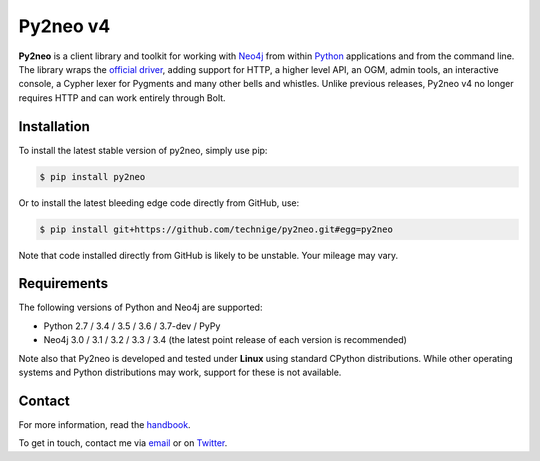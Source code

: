 Py2neo v4
=========
.. image:: https://img.shields.io/github/license/technige/py2neo.svg
   :target: https://www.apache.org/licenses/LICENSE-2.0
   :alt: License

**Py2neo** is a client library and toolkit for working with `Neo4j <https://neo4j.com/>`_ from within `Python <https://www.python.org/>`_ applications and from the command line.
The library wraps the `official driver <https://github.com/neo4j/neo4j-python-driver>`_, adding support for HTTP, a higher level API, an OGM, admin tools, an interactive console, a Cypher lexer for Pygments and many other bells and whistles.
Unlike previous releases, Py2neo v4 no longer requires HTTP and can work entirely through Bolt.


Installation
------------
.. image:: https://img.shields.io/pypi/v/py2neo.svg
   :target: https://pypi.python.org/pypi/py2neo
   :alt: PyPI version

.. image:: https://img.shields.io/travis/technige/py2neo/v4.svg
   :target: https://travis-ci.org/technige/py2neo
   :alt: Build Status

.. image:: https://img.shields.io/coveralls/github/technige/py2neo/v4.svg
   :target: https://coveralls.io/github/technige/py2neo?branch=v4
   :alt: Coverage Status

To install the latest stable version of py2neo, simply use pip:

.. code-block::

    $ pip install py2neo

Or to install the latest bleeding edge code directly from GitHub, use:

.. code-block::

    $ pip install git+https://github.com/technige/py2neo.git#egg=py2neo


Note that code installed directly from GitHub is likely to be unstable.
Your mileage may vary.


Requirements
------------

.. image:: https://img.shields.io/pypi/pyversions/py2neo.svg
   :target: https://www.python.org/
   :alt: Python versions

.. image:: https://img.shields.io/badge/neo4j-3.0%2C%203.1%2C%203.2%2C%203.3%2C%203.4-blue.svg
   :target: https://neo4j.com/
   :alt: Neo4j versions

The following versions of Python and Neo4j are supported:

- Python 2.7 / 3.4 / 3.5 / 3.6 / 3.7-dev / PyPy
- Neo4j 3.0 / 3.1 / 3.2 / 3.3 / 3.4 (the latest point release of each version is recommended)

Note also that Py2neo is developed and tested under **Linux** using standard CPython distributions.
While other operating systems and Python distributions may work, support for these is not available.


Contact
-------

For more information, read the `handbook <http://py2neo.org/v4>`_.

To get in touch, contact me via `email <mailto:py2neo@nige.tech>`_ or on `Twitter <https://twitter.com/technige>`_.


